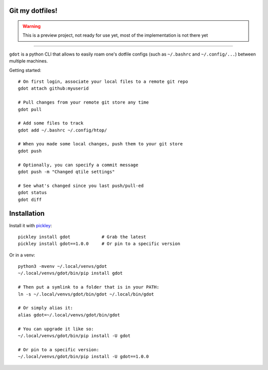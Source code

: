 Git my dotfiles!
================

.. image:: https://img.shields.io/pypi/v/gdot.svg
    :target: https://pypi.org/project/gdot/
    :alt: Version on pypi

.. image:: https://github.com/codrsquad/gdot/workflows/Tests/badge.svg
    :target: https://github.com/codrsquad/gdot/actions
    :alt: Tested with Github Actions

.. image:: https://img.shields.io/pypi/pyversions/gdot.svg
    :target: https://github.com/codrsquad/gdot
    :alt: Python versions tested (link to github project)

.. warning::
    This is a preview project, not ready for use yet, most of the implementation is not there yet

----------------

``gdot`` is a python CLI that allows to easily roam one's dotfile configs
(such as ``~/.bashrc`` and ``~/.config/...``) between multiple machines.


Getting started::

    # On first login, associate your local files to a remote git repo
    gdot attach github:myuserid

    # Pull changes from your remote git store any time
    gdot pull

    # Add some files to track
    gdot add ~/.bashrc ~/.config/htop/

    # When you made some local changes, push them to your git store
    gdot push

    # Optionally, you can specify a commit message
    gdot push -m "Changed qtile settings"

    # See what's changed since you last push/pull-ed
    gdot status
    gdot diff


Installation
============

Install it with pickley_::

    pickley install gdot            # Grab the latest
    pickley install gdot==1.0.0     # Or pin to a specific version


Or in a venv::

    python3 -mvenv ~/.local/venvs/gdot
    ~/.local/venvs/gdot/bin/pip install gdot

    # Then put a symlink to a folder that is in your PATH:
    ln -s ~/.local/venvs/gdot/bin/gdot ~/.local/bin/gdot

    # Or simply alias it:
    alias gdot=~/.local/venvs/gdot/bin/gdot

    # You can upgrade it like so:
    ~/.local/venvs/gdot/bin/pip install -U gdot

    # Or pin to a specific version:
    ~/.local/venvs/gdot/bin/pip install -U gdot==1.0.0


.. _pickley: https://pypi.org/project/pickley/
